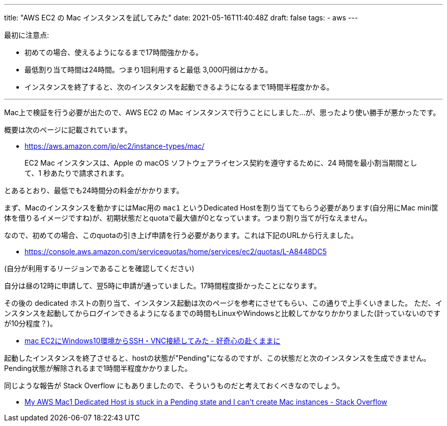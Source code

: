 ---
title: "AWS EC2 の Mac インスタンスを試してみた"
date: 2021-05-16T11:40:48Z
draft: false
tags:
  - aws
---

最初に注意点:

* 初めての場合、使えるようになるまで17時間強かかる。
* 最低割り当て時間は24時間。つまり1回利用すると最低 3,000円弱はかかる。
* インスタンスを終了すると、次のインスタンスを起動できるようになるまで1時間半程度かかる。

'''

Mac上で検証を行う必要が出たので、AWS EC2 の Mac インスタンスで行うことにしました…が、思ったより使い勝手が悪かったです。

概要は次のページに記載されています。

* https://aws.amazon.com/jp/ec2/instance-types/mac/

[quote]
____
EC2 Mac インスタンスは、Apple の macOS ソフトウェアライセンス契約を遵守するために、24 時間を最小割当期間として、1 秒あたりで請求されます。
____
とあるとおり、最低でも24時間分の料金がかかります。

まず、Macのインスタンスを動かすにはMac用の `mac1` というDedicated Hostを割り当ててもらう必要があります(自分用にMac mini筐体を借りるイメージですね)が、初期状態だとquotaで最大値が0となっています。つまり割り当てが行なえません。

なので、初めての場合、このquotaの引き上げ申請を行う必要があります。これは下記のURLから行えました。

* https://console.aws.amazon.com/servicequotas/home/services/ec2/quotas/L-A8448DC5

(自分が利用するリージョンであることを確認してください)

自分は昼の12時に申請して、翌5時に申請が通っていました。17時間程度掛かったことになります。

その後の dedicated ホストの割り当て、インスタンス起動は次のページを参考にさせてもらい、この通りで上手くいきました。
ただ、インスタンスを起動してからログインできるようになるまでの時間もLinuxやWindowsと比較してかなりかかりました(計っていないのですが10分程度？)。

* https://writerman.hatenablog.jp/entry/2020/12/02/134905[mac EC2にWindows10環境からSSH・VNC接続してみた - 好奇心の赴くままに]

起動したインスタンスを終了させると、hostの状態が"Pending"になるのですが、この状態だと次のインスタンスを生成できません。Pending状態が解除されるまで1時間半程度かかりました。

同じような報告が Stack Overflow にもありましたので、そういうものだと考えておくべきなのでしょう。

* https://stackoverflow.com/q/65997347/4506703[My AWS Mac1 Dedicated Host is stuck in a Pending state and I can&#39;t create Mac instances - Stack Overflow]
